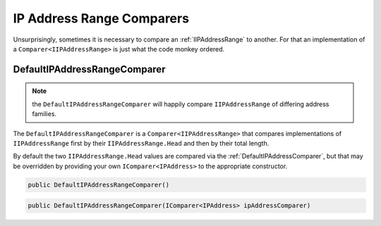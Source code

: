 IP Address Range Comparers
==========================

Unsurprisingly, sometimes it is necessary to compare an :ref:`IIPAddressRange` to another. For that an implementation of a ``Comparer<IIPAddressRange>`` is just what the code monkey ordered.

.. _DefaultIPAddressRangeComparer:

DefaultIPAddressRangeComparer
^^^^^^^^^^^^^^^^^^^^^^^^^^^^^

.. note:: the ``DefaultIPAddressRangeComparer`` will happily compare ``IIPAddressRange`` of differing address families.

The ``DefaultIPAddressRangeComparer`` is a ``Comparer<IIPAddressRange>`` that compares implementations of ``IIPAddressRange`` first by their ``IIPAddressRange.Head`` and then by their total length.

By default the two ``IIPAddressRange.Head`` values are compared via the :ref:`DefaultIPAddressComparer`, but that may be overridden by providing your own ``IComparer<IPAddress>`` to the appropriate constructor.

.. code-block:: c#

   public DefaultIPAddressRangeComparer()

.. code-block:: c#

   public DefaultIPAddressRangeComparer(IComparer<IPAddress> ipAddressComparer)
